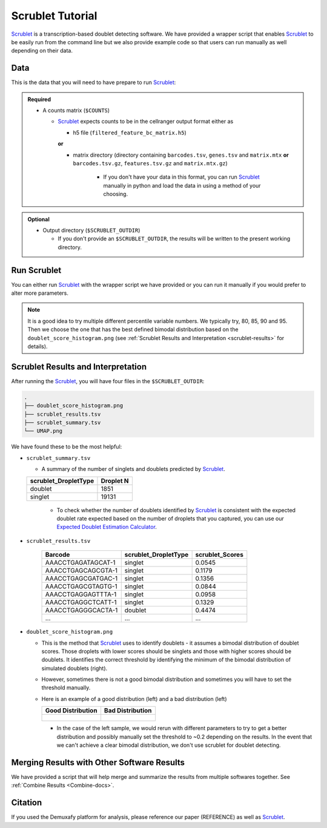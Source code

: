 .. _Scrublet-docs:


Scrublet Tutorial
===========================

.. _Scrublet: https://github.com/swolock/scrublet

Scrublet_ is a transcription-based doublet detecting software.
We have provided a wrapper script that enables Scrublet_ to be easily run from the command line but we also provide example code so that users can run manually as well depending on their data.



Data
----
This is the data that you will need to have prepare to run Scrublet_:

.. admonition:: Required
  :class: important

  - A counts matrix (``$COUNTS``)
  
    - Scrublet_ expects counts to be in the cellranger output format either as

      - h5 file (``filtered_feature_bc_matrix.h5``) 
      
      **or** 
      
      - matrix directory (directory containing ``barcodes.tsv``, ``genes.tsv`` and ``matrix.mtx`` **or** ``barcodes.tsv.gz``, ``features.tsv.gz`` and ``matrix.mtx.gz``)

	    - If you don't have your data in this format, you can run Scrublet_ manually in python and load the data in using a method of your choosing.

.. admonition:: Optional

  - Output directory (``$SCRUBLET_OUTDIR``)

    - If you don't provide an ``$SCRUBLET_OUTDIR``, the results will be written to the present working directory.



Run Scrublet
---------------------
You can either run Scrublet_ with the wrapper script we have provided or you can run it manually if you would prefer to alter more parameters.
 
.. admonition:: Note

  It is a good idea to try multiple different percentile variable numbers. We typically try, 80, 85, 90 and 95. 
  Then we choose the one that has the best defined bimodal distribution based on the ``doublet_score_histogram.png`` (see :ref:`Scrublet Results and Interpretation <scrublet-results>` for details).

.. tabs::

  .. tab:: With Wrapper Script

    .. code-block:: bash

      singularity exec Demuxafy.sif Scrublet.py -m $COUNTS -o $SCRUBLET_OUTDIR

    To see all the parameters that this wrapper script will accept, run:

    .. code-block:: bash

      singularity exec Demuxafy.sif Scrublet.py -h


      usage: scrublet.py [-h] -m COUNTS_MATRIX [-b BARCODES] [-r SIM_DOUBLET_RATIO]
              [-c MIN_COUNTS] [-e MIN_CELLS]
              [-v MIN_GENE_VARIABILITY_PCTL] [-p N_PRIN_COMPS]
              [-t SCRUBLET_DOUBLET_THRESHOLD] [-o OUTDIR]

      wrapper for scrublet for doublet detection of transcriptomic data.

      optional arguments:
      -h, --help            show this help message and exit
      -m COUNTS_MATRIX, --counts_matrix COUNTS_MATRIX
                  cell ranger counts matrix directory
      -b BARCODES, --barcodes BARCODES
                  barcodes.tsv or barcodes.tsv.gz from cellranger
      -r SIM_DOUBLET_RATIO, --sim_doublet_ratio SIM_DOUBLET_RATIO
                  Number of doublets to simulate relative to the number
                  of observed transcriptomes.
      -c MIN_COUNTS, --min_counts MIN_COUNTS
                  Used for gene filtering prior to PCA. Genes expressed
                  at fewer than min_counts in fewer than min_cells are
                  excluded.
      -e MIN_CELLS, --min_cells MIN_CELLS
                  Used for gene filtering prior to PCA. Genes expressed
                  at fewer than min_counts in fewer than are excluded.
      -v MIN_GENE_VARIABILITY_PCTL, --min_gene_variability_pctl MIN_GENE_VARIABILITY_PCTL
                  Used for gene filtering prior to PCA. Keep the most
                  highly variable genes in the top
                  min_gene_variability_pctl percentile), as measured by
                  the v-statistic [Klein et al., Cell 2015].
      -p N_PRIN_COMPS, --n_prin_comps N_PRIN_COMPS
                  Number of principal components used to embed the
                  transcriptomes priorto k-nearest-neighbor graph
                  construction.
      -t SCRUBLET_DOUBLET_THRESHOLD, --scrublet_doublet_threshold SCRUBLET_DOUBLET_THRESHOLD
                  Manually Set the scrublet doublet threshold location.
                  For running a second time if scrublet incorrectly
                  places the threshold the first time
      -o OUTDIR, --outdir OUTDIR
                  The output directory


  .. tab:: Run in python

    To run Scrublet_ manually, first start python from the singularity image (all the required software have been provided in the image)

    .. code-block:: bash

      singularity exec Demuxafy.sif python

  
    Now, python will open in your terminal and you can run the Scrublet_ code. 
    Here is an example:

    .. code-block:: python

      import sys
      import os
      import scrublet as scr
      import scipy.io
      import matplotlib
      matplotlib.use('AGG')
      import matplotlib.pyplot as plt
      import numpy as np
      import pandas as pd
      import umap
      import numba
      import numba.typed

      # Get path of mods directory from current script directory
      mods_path = "/opt/Demultiplexing_Doublet_Detecting_Docs/mods"
      sys.path.append(mods_path)
      import read10x

      ## Set up parameters and variables ##
      counts_matrix_dir = "/path/to/counts/matrix/dir/"
      outdir = "/path/to/doublet/detection/outdir"

      if not os.path.isdir(outdir):
        os.mkdir(outdir)


      plt.rc('font', size=14)
      plt.rcParams['pdf.fonttype'] = 42

      ## Basic run with scrublet
      counts_matrix = read10x.import_cellranger_mtx(counts_matrix_dir)

      try:
        barcodes_df = read10x.read_barcodes(counts_matrix_dir + "/barcodes.tsv.gz")
      except:
        try:
          barcodes_df = read10x.read_barcodes(counts_matrix_dir + "/barcodes.tsv")
        except:
          print("No barcode file in provided counts matrix directory. Please double check the directory or provide the full path to the barcode file to use.")



      dbl_rate = counts_matrix.shape[0]/1000 * 0.008
      print('Counts matrix shape: {} rows, {} columns'.format(counts_matrix.shape[0], counts_matrix.shape[1]))
      scrub = scr.Scrublet(counts_matrix, expected_doublet_rate=dbl_rate, sim_doublet_ratio = 2)
      doublet_scores, predicted_doublets = scrub.scrub_doublets(min_counts=3, 
                                                                min_cells=3, 
                                                                min_gene_variability_pctl=85, 
                                                                n_prin_comps=30)


      ### Plotting and saving
      scrub.plot_histogram();
      plt.savefig(os.path.join(outdir,'doublet_score_histogram.png'))
      print('Running UMAP...')
      scrub.set_embedding('UMAP', scr.get_umap(scrub.manifold_obs_, 10, min_dist=0.3))
      print('Done.')
      scrub.plot_embedding('UMAP', order_points=True);
      plt.savefig(os.path.join(outdir,'UMAP.png'))

      results = pd.Series(scrub.predicted_doublets_, name="scrublet_DropletType")
      scores = pd.Series(scrub.doublet_scores_obs_, name="scrublet_Scores")
      dataframe = pd.concat([barcodes_df, results, scores], axis=1)
      dataframe.scrublet_DropletType = dataframe.scrublet_DropletType.replace(True, "doublet")
      dataframe.scrublet_DropletType = dataframe.scrublet_DropletType.replace(False, "singlet")

      dataframe.to_csv(os.path.join(outdir,'scrublet_results.tsv'), sep = "\t", index = False)


      ### Make summary of singlets and doublets and write to file ###
      summary = pd.DataFrame(dataframe.scrublet_DropletType.value_counts())
      summary.index.name = 'Classification'
      summary.reset_index(inplace=True)
      summary = summary.rename({'scrublet_DropletType': 'Droplet N'}, axis=1)

      summary.to_csv(os.path.join(outdir,'scrublet_summary.tsv'), sep = "\t", index = False)


.. _scrublet-results:

Scrublet Results and Interpretation
-------------------------------------------
After running the Scrublet_, you will have four files in the ``$SCRUBLET_OUTDIR``:

.. code-block::

  .
  ├── doublet_score_histogram.png
  ├── scrublet_results.tsv
  ├── scrublet_summary.tsv
  └── UMAP.png

We have found these to be the most helpful:

- ``scrublet_summary.tsv``

  - A summary of the number of singlets and doublets predicted by Scrublet_.

  +------------------------------+-----------+
  | scrublet_DropletType         | Droplet N |
  +==============================+===========+
  | doublet                      | 1851      |
  +------------------------------+-----------+
  | singlet                      | 19131     |
  +------------------------------+-----------+

    - To check whether the number of doublets identified by Scrublet_ is consistent with the expected doublet rate expected based on the number of droplets that you captured, you can use our `Expected Doublet Estimation Calculator <test.html>`__.

- ``scrublet_results.tsv``

    +------------------------+-----------------------------+-----------------+
    | Barcode                | scrublet_DropletType        | scrublet_Scores |
    +========================+=============================+=================+
    | AAACCTGAGATAGCAT-1     | singlet                     | 0.0545          |
    +------------------------+-----------------------------+-----------------+
    | AAACCTGAGCAGCGTA-1     | singlet                     | 0.1179          |
    +------------------------+-----------------------------+-----------------+
    | AAACCTGAGCGATGAC-1     | singlet                     | 0.1356          |
    +------------------------+-----------------------------+-----------------+
    | AAACCTGAGCGTAGTG-1     | singlet                     | 0.0844          |
    +------------------------+-----------------------------+-----------------+
    | AAACCTGAGGAGTTTA-1     | singlet                     | 0.0958          |
    +------------------------+-----------------------------+-----------------+
    | AAACCTGAGGCTCATT-1     | singlet                     | 0.1329          |
    +------------------------+-----------------------------+-----------------+
    | AAACCTGAGGGCACTA-1     | doublet                     | 0.4474          |
    +------------------------+-----------------------------+-----------------+
    | ...                    | ...                         | ...             |
    +------------------------+-----------------------------+-----------------+

- ``doublet_score_histogram.png``

  - This is the method that Scrublet_ uses to identify doublets - it assumes a bimodal distribution of doublet scores. Those droplets with lower scores should be singlets and those with higher scores should be doublets. It identifies the correct threshold by identifying the minimum of the bimodal distribution of simulated doublets (right).

  - However, sometimes there is not a good bimodal distribution and sometimes you will have to set the threshold manually.

  - Here is an example of a good distribution (left) and a bad distribution (left)

    +--------------------------------------------------------------------------------------------------------------------+------------------------------------------------------------------------------------------------------------------+
    | Good Distribution                                                                                                  | Bad Distribution                                                                                                 |
    +====================================================================================================================+==================================================================================================================+
    | .. figure:: https://user-images.githubusercontent.com/44268007/104436850-016db600-55de-11eb-8f75-229338f7bac7.png  | .. figure:: https://user-images.githubusercontent.com/44268007/88889203-ed780700-d27e-11ea-9104-60d7015f2510.png |
    +--------------------------------------------------------------------------------------------------------------------+------------------------------------------------------------------------------------------------------------------+

    - In the case of the left sample, we would rerun with different parameters to try to get a better distribution and possibly manually set the threshold to ~0.2 depending on the results. In the event that we can't achieve a clear bimodal distribution, we don't use scrublet for doublet detecting.

Merging Results with Other Software Results
--------------------------------------------
We have provided a script that will help merge and summarize the results from multiple softwares together.
See :ref:`Combine Results <Combine-docs>`.


Citation
--------
If you used the Demuxafy platform for analysis, please reference our paper (REFERENCE) as well as `Scrublet <https://www.cell.com/cell-systems/pdfExtended/S2405-4712(18)30474-5>`__.